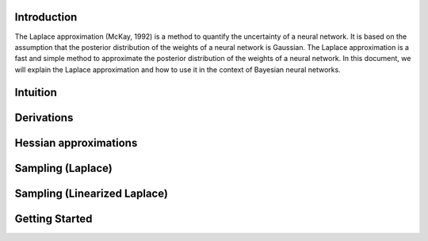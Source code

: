 .. _introduction:

Introduction
===================================

The Laplace approximation (McKay, 1992) is a method to quantify the uncertainty of a neural network.
It is based on the assumption that the posterior distribution of the weights of a neural network is Gaussian.
The Laplace approximation is a fast and simple method to approximate the posterior distribution of the weights of a neural network.
In this document, we will explain the Laplace approximation and how to use it in the context of Bayesian neural networks.


Intuition
===================================





Derivations
===================================




Hessian approximations
===================================




Sampling (Laplace)
===================================




Sampling (Linearized Laplace)
===================================




Getting Started
===================================